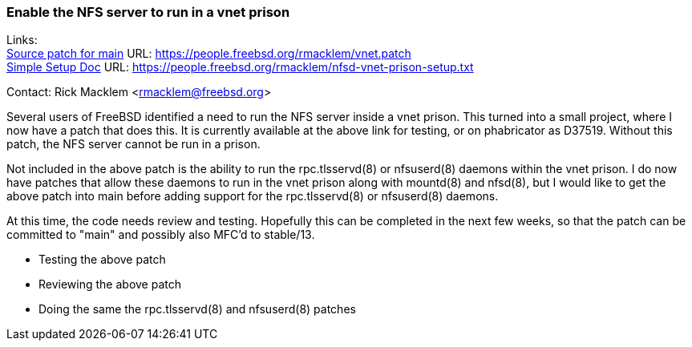 === Enable the NFS server to run in a vnet prison

Links: +
link:https://people.freebsd.org/~rmacklem/vnet.patch[Source patch for main] URL: link:https://people.freebsd.org/~rmacklem/vnet.patch[https://people.freebsd.org/~rmacklem/vnet.patch] +
link:https://people.freebsd.org/~rmacklem/nfsd-vnet-prison-setup.txt[Simple Setup Doc] URL: link:https://people.freebsd.org/~rmacklem/nfsd-vnet-prison-setup.txt[https://people.freebsd.org/~rmacklem/nfsd-vnet-prison-setup.txt]

Contact: Rick Macklem <rmacklem@freebsd.org>

Several users of FreeBSD identified a need to run the NFS server inside
a vnet prison.
This turned into a small project, where I now have a patch that does this.
It is currently available at the above link for testing, or on phabricator
as D37519.
Without this patch, the NFS server cannot be run in a prison.

Not included in the above patch is the ability to run the
rpc.tlsservd(8) or nfsuserd(8) daemons within the vnet prison.
I do now have patches that allow these daemons to run in the
vnet prison along with mountd(8) and nfsd(8), but I would
like to get the above patch into main before adding support
for the rpc.tlsservd(8) or nfsuserd(8) daemons.

At this time, the code needs review and testing.
Hopefully this can be completed in the next few
weeks, so that the patch can be committed to "main"
and possibly also MFC'd to stable/13.

* Testing the above patch
* Reviewing the above patch
* Doing the same the rpc.tlsservd(8) and nfsuserd(8) patches

